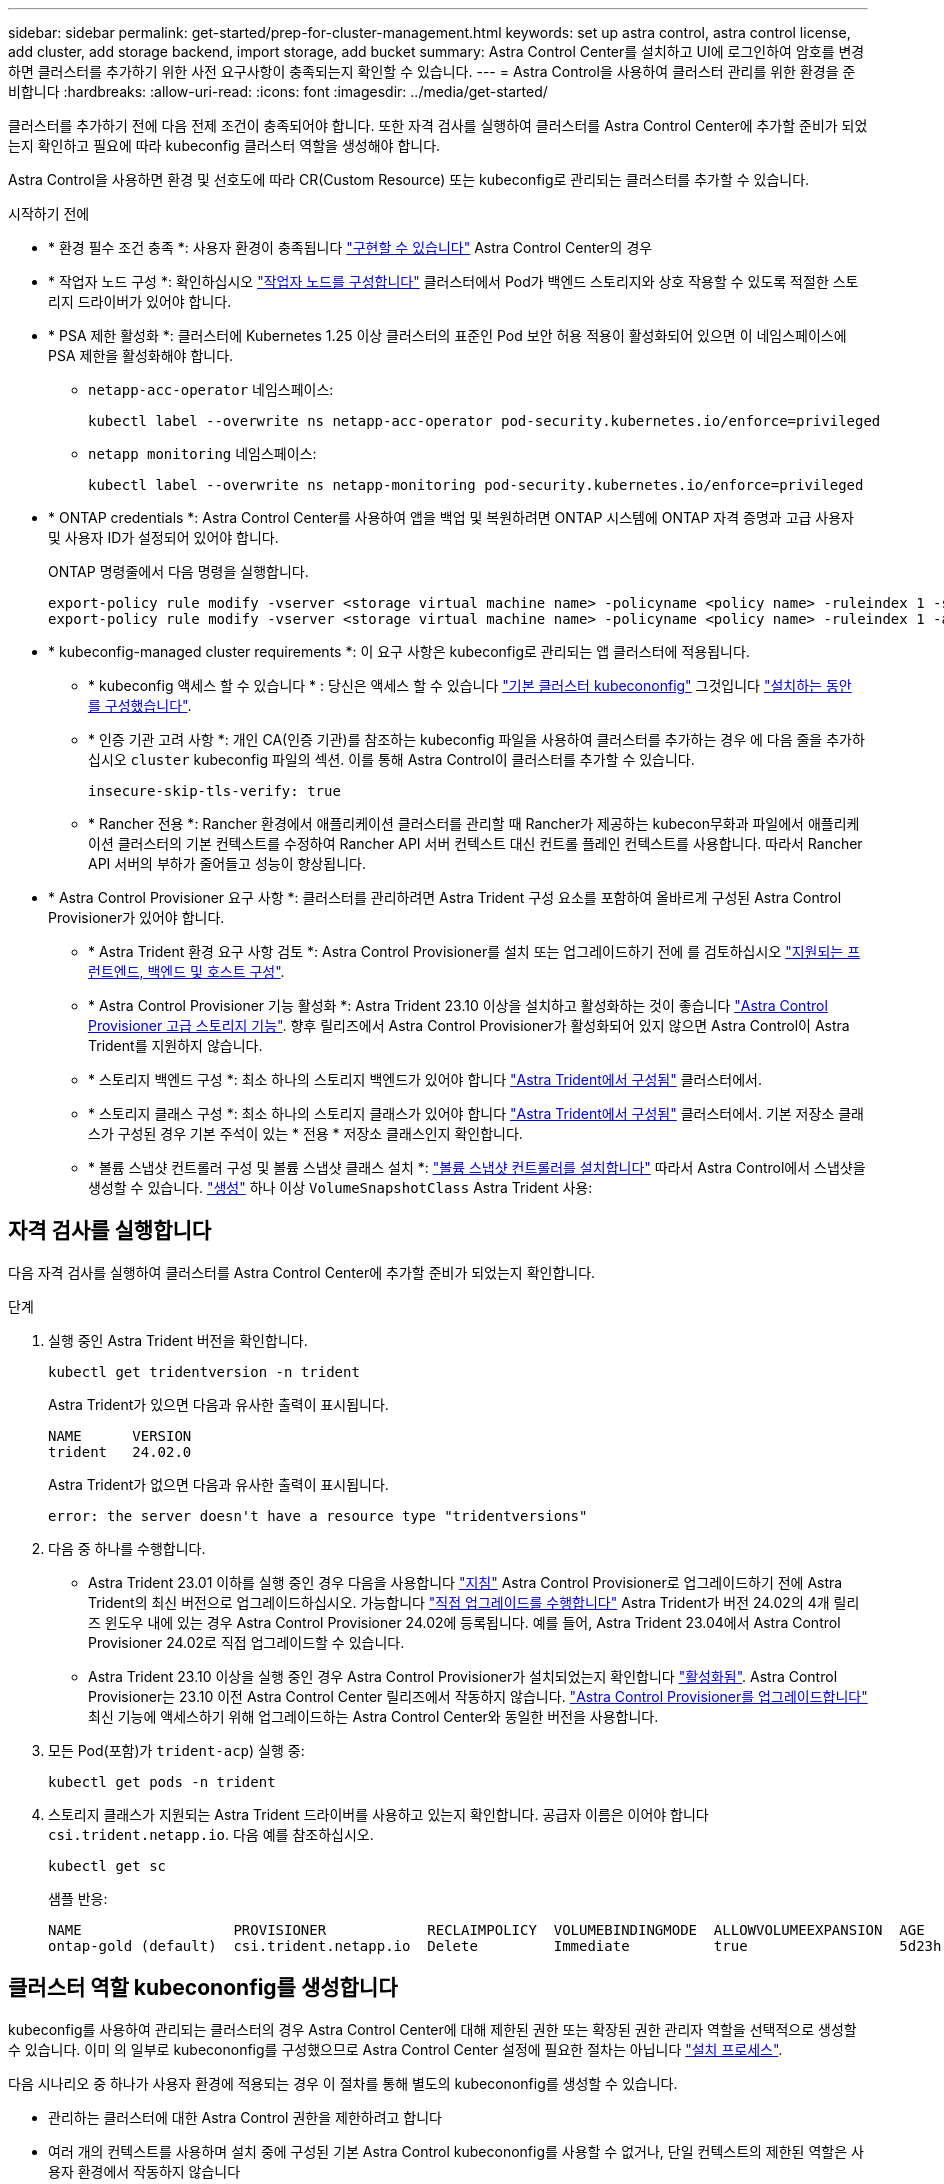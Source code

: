 ---
sidebar: sidebar 
permalink: get-started/prep-for-cluster-management.html 
keywords: set up astra control, astra control license, add cluster, add storage backend, import storage, add bucket 
summary: Astra Control Center를 설치하고 UI에 로그인하여 암호를 변경하면 클러스터를 추가하기 위한 사전 요구사항이 충족되는지 확인할 수 있습니다. 
---
= Astra Control을 사용하여 클러스터 관리를 위한 환경을 준비합니다
:hardbreaks:
:allow-uri-read: 
:icons: font
:imagesdir: ../media/get-started/


[role="lead"]
클러스터를 추가하기 전에 다음 전제 조건이 충족되어야 합니다. 또한 자격 검사를 실행하여 클러스터를 Astra Control Center에 추가할 준비가 되었는지 확인하고 필요에 따라 kubeconfig 클러스터 역할을 생성해야 합니다.

Astra Control을 사용하면 환경 및 선호도에 따라 CR(Custom Resource) 또는 kubeconfig로 관리되는 클러스터를 추가할 수 있습니다.

.시작하기 전에
* * 환경 필수 조건 충족 *: 사용자 환경이 충족됩니다 link:../get-started/requirements.html["구현할 수 있습니다"] Astra Control Center의 경우
* * 작업자 노드 구성 *: 확인하십시오 https://docs.netapp.com/us-en/trident/trident-use/worker-node-prep.html["작업자 노드를 구성합니다"^] 클러스터에서 Pod가 백엔드 스토리지와 상호 작용할 수 있도록 적절한 스토리지 드라이버가 있어야 합니다.


* [[enable-psa]] * PSA 제한 활성화 *: 클러스터에 Kubernetes 1.25 이상 클러스터의 표준인 Pod 보안 허용 적용이 활성화되어 있으면 이 네임스페이스에 PSA 제한을 활성화해야 합니다.
+
** `netapp-acc-operator` 네임스페이스:
+
[listing]
----
kubectl label --overwrite ns netapp-acc-operator pod-security.kubernetes.io/enforce=privileged
----
** `netapp monitoring` 네임스페이스:
+
[listing]
----
kubectl label --overwrite ns netapp-monitoring pod-security.kubernetes.io/enforce=privileged
----


* * ONTAP credentials *: Astra Control Center를 사용하여 앱을 백업 및 복원하려면 ONTAP 시스템에 ONTAP 자격 증명과 고급 사용자 및 사용자 ID가 설정되어 있어야 합니다.
+
ONTAP 명령줄에서 다음 명령을 실행합니다.

+
[listing]
----
export-policy rule modify -vserver <storage virtual machine name> -policyname <policy name> -ruleindex 1 -superuser sys
export-policy rule modify -vserver <storage virtual machine name> -policyname <policy name> -ruleindex 1 -anon 65534
----
* * kubeconfig-managed cluster requirements *: 이 요구 사항은 kubeconfig로 관리되는 앱 클러스터에 적용됩니다.
+
** * kubeconfig 액세스 할 수 있습니다 * : 당신은 액세스 할 수 있습니다 https://kubernetes.io/docs/concepts/configuration/organize-cluster-access-kubeconfig/["기본 클러스터 kubecononfig"^] 그것입니다 link:../get-started/install_acc.html#set-up-namespace-and-secret-for-registries-with-auth-requirements["설치하는 동안 를 구성했습니다"^].
** * 인증 기관 고려 사항 *: 개인 CA(인증 기관)를 참조하는 kubeconfig 파일을 사용하여 클러스터를 추가하는 경우 에 다음 줄을 추가하십시오 `cluster` kubeconfig 파일의 섹션. 이를 통해 Astra Control이 클러스터를 추가할 수 있습니다.
+
[listing]
----
insecure-skip-tls-verify: true
----
** * Rancher 전용 *: Rancher 환경에서 애플리케이션 클러스터를 관리할 때 Rancher가 제공하는 kubecon무화과 파일에서 애플리케이션 클러스터의 기본 컨텍스트를 수정하여 Rancher API 서버 컨텍스트 대신 컨트롤 플레인 컨텍스트를 사용합니다. 따라서 Rancher API 서버의 부하가 줄어들고 성능이 향상됩니다.


* * Astra Control Provisioner 요구 사항 *: 클러스터를 관리하려면 Astra Trident 구성 요소를 포함하여 올바르게 구성된 Astra Control Provisioner가 있어야 합니다.
+
** * Astra Trident 환경 요구 사항 검토 *: Astra Control Provisioner를 설치 또는 업그레이드하기 전에 를 검토하십시오 https://docs.netapp.com/us-en/trident/trident-get-started/requirements.html["지원되는 프런트엔드, 백엔드 및 호스트 구성"^].
** * Astra Control Provisioner 기능 활성화 *: Astra Trident 23.10 이상을 설치하고 활성화하는 것이 좋습니다 link:../get-started/enable-acp.html["Astra Control Provisioner 고급 스토리지 기능"]. 향후 릴리즈에서 Astra Control Provisioner가 활성화되어 있지 않으면 Astra Control이 Astra Trident를 지원하지 않습니다.
** * 스토리지 백엔드 구성 *: 최소 하나의 스토리지 백엔드가 있어야 합니다 https://docs.netapp.com/us-en/trident/trident-use/backends.html["Astra Trident에서 구성됨"^] 클러스터에서.
** * 스토리지 클래스 구성 *: 최소 하나의 스토리지 클래스가 있어야 합니다 https://docs.netapp.com/us-en/trident/trident-use/manage-stor-class.html["Astra Trident에서 구성됨"^] 클러스터에서. 기본 저장소 클래스가 구성된 경우 기본 주석이 있는 * 전용 * 저장소 클래스인지 확인합니다.
** * 볼륨 스냅샷 컨트롤러 구성 및 볼륨 스냅샷 클래스 설치 *: https://docs.netapp.com/us-en/trident/trident-use/vol-snapshots.html#deploy-a-volume-snapshot-controller["볼륨 스냅샷 컨트롤러를 설치합니다"] 따라서 Astra Control에서 스냅샷을 생성할 수 있습니다. https://docs.netapp.com/us-en/trident/trident-use/vol-snapshots.html#create-a-volume-snapshot["생성"^] 하나 이상 `VolumeSnapshotClass` Astra Trident 사용:






== 자격 검사를 실행합니다

다음 자격 검사를 실행하여 클러스터를 Astra Control Center에 추가할 준비가 되었는지 확인합니다.

.단계
. 실행 중인 Astra Trident 버전을 확인합니다.
+
[source, console]
----
kubectl get tridentversion -n trident
----
+
Astra Trident가 있으면 다음과 유사한 출력이 표시됩니다.

+
[listing]
----
NAME      VERSION
trident   24.02.0
----
+
Astra Trident가 없으면 다음과 유사한 출력이 표시됩니다.

+
[listing]
----
error: the server doesn't have a resource type "tridentversions"
----
. 다음 중 하나를 수행합니다.
+
** Astra Trident 23.01 이하를 실행 중인 경우 다음을 사용합니다 https://docs.netapp.com/us-en/trident/trident-managing-k8s/upgrade-trident.html["지침"^] Astra Control Provisioner로 업그레이드하기 전에 Astra Trident의 최신 버전으로 업그레이드하십시오. 가능합니다 link:../get-started/enable-acp.html["직접 업그레이드를 수행합니다"] Astra Trident가 버전 24.02의 4개 릴리즈 윈도우 내에 있는 경우 Astra Control Provisioner 24.02에 등록됩니다. 예를 들어, Astra Trident 23.04에서 Astra Control Provisioner 24.02로 직접 업그레이드할 수 있습니다.
** Astra Trident 23.10 이상을 실행 중인 경우 Astra Control Provisioner가 설치되었는지 확인합니다 link:../get-started/faq.html#running-acp-check["활성화됨"]. Astra Control Provisioner는 23.10 이전 Astra Control Center 릴리즈에서 작동하지 않습니다. link:../get-started/enable-acp.html["Astra Control Provisioner를 업그레이드합니다"] 최신 기능에 액세스하기 위해 업그레이드하는 Astra Control Center와 동일한 버전을 사용합니다.


. 모든 Pod(포함)가 `trident-acp`) 실행 중:
+
[source, console]
----
kubectl get pods -n trident
----
. 스토리지 클래스가 지원되는 Astra Trident 드라이버를 사용하고 있는지 확인합니다. 공급자 이름은 이어야 합니다 `csi.trident.netapp.io`. 다음 예를 참조하십시오.
+
[source, console]
----
kubectl get sc
----
+
샘플 반응:

+
[listing]
----
NAME                  PROVISIONER            RECLAIMPOLICY  VOLUMEBINDINGMODE  ALLOWVOLUMEEXPANSION  AGE
ontap-gold (default)  csi.trident.netapp.io  Delete         Immediate          true                  5d23h
----




== 클러스터 역할 kubecononfig를 생성합니다

kubeconfig를 사용하여 관리되는 클러스터의 경우 Astra Control Center에 대해 제한된 권한 또는 확장된 권한 관리자 역할을 선택적으로 생성할 수 있습니다. 이미 의 일부로 kubecononfig를 구성했으므로 Astra Control Center 설정에 필요한 절차는 아닙니다 link:../get-started/install_acc.html#set-up-namespace-and-secret-for-registries-with-auth-requirements["설치 프로세스"].

다음 시나리오 중 하나가 사용자 환경에 적용되는 경우 이 절차를 통해 별도의 kubecononfig를 생성할 수 있습니다.

* 관리하는 클러스터에 대한 Astra Control 권한을 제한하려고 합니다
* 여러 개의 컨텍스트를 사용하며 설치 중에 구성된 기본 Astra Control kubecononfig를 사용할 수 없거나, 단일 컨텍스트의 제한된 역할은 사용자 환경에서 작동하지 않습니다


.시작하기 전에
절차 단계를 완료하기 전에 관리하려는 클러스터에 대해 다음 사항을 확인해야 합니다.

* kubbtl v1.23 이상이 설치되었습니다
* Astra Control Center를 통해 추가하고 관리하려는 클러스터에 kubctl 액세스를 허용합니다
+

NOTE: 이 절차를 수행하려면 Astra Control Center를 실행 중인 클러스터에 kubectl을 액세스할 필요가 없습니다.

* 활성 컨텍스트에 대한 클러스터 관리자 권한으로 관리하려는 클러스터에 대한 활성 kubecononfig입니다


.단계
. 서비스 계정 생성:
+
.. astractrol-service-account.yaML이라는 서비스 계정 파일을 만듭니다.
+
[source, subs="specialcharacters,quotes"]
----
*astracontrol-service-account.yaml*
----
+
[source, yaml]
----
apiVersion: v1
kind: ServiceAccount
metadata:
  name: astracontrol-service-account
  namespace: default
----
.. 서비스 계정 적용:
+
[source, console]
----
kubectl apply -f astracontrol-service-account.yaml
----


. Astra Control에서 클러스터를 관리할 수 있는 충분한 권한을 가진 다음 클러스터 역할 중 하나를 생성합니다.
+
[role="tabbed-block"]
====
.제한된 클러스터 역할
--
이 역할에는 Astra Control에서 관리할 클러스터를 관리하는 데 필요한 최소 권한이 포함되어 있습니다.

.. 을 생성합니다 `ClusterRole` 호출되는 파일(예: `astra-admin-account.yaml`.
+
[source, subs="specialcharacters,quotes"]
----
*astra-admin-account.yaml*
----
+
[source, yaml]
----
apiVersion: rbac.authorization.k8s.io/v1
kind: ClusterRole
metadata:
  name: astra-admin-account
rules:

# Get, List, Create, and Update all resources
# Necessary to backup and restore all resources in an app
- apiGroups:
  - '*'
  resources:
  - '*'
  verbs:
  - get
  - list
  - create
  - patch

# Delete Resources
# Necessary for in-place restore and AppMirror failover
- apiGroups:
  - ""
  - apps
  - autoscaling
  - batch
  - crd.projectcalico.org
  - extensions
  - networking.k8s.io
  - policy
  - rbac.authorization.k8s.io
  - snapshot.storage.k8s.io
  - trident.netapp.io
  resources:
  - configmaps
  - cronjobs
  - daemonsets
  - deployments
  - horizontalpodautoscalers
  - ingresses
  - jobs
  - namespaces
  - networkpolicies
  - persistentvolumeclaims
  - poddisruptionbudgets
  - pods
  - podtemplates
  - podsecuritypolicies
  - replicasets
  - replicationcontrollers
  - replicationcontrollers/scale
  - rolebindings
  - roles
  - secrets
  - serviceaccounts
  - services
  - statefulsets
  - tridentmirrorrelationships
  - tridentsnapshotinfos
  - volumesnapshots
  - volumesnapshotcontents
  verbs:
  - delete

# Watch resources
# Necessary to monitor progress
- apiGroups:
  - ""
  resources:
  - pods
  - replicationcontrollers
  - replicationcontrollers/scale
  verbs:
  - watch

# Update resources
- apiGroups:
  - ""
  - build.openshift.io
  - image.openshift.io
  resources:
  - builds/details
  - replicationcontrollers
  - replicationcontrollers/scale
  - imagestreams/layers
  - imagestreamtags
  - imagetags
  verbs:
  - update

# Use PodSecurityPolicies
- apiGroups:
  - extensions
  - policy
  resources:
  - podsecuritypolicies
  verbs:
  - use
----
.. (OpenShift 클러스터에만 해당) 의 끝에 다음을 추가합니다 `astra-admin-account.yaml` 파일 또는 뒤에 있습니다 `# Use PodSecurityPolicies` 섹션:
+
[source, console]
----
# OpenShift security
- apiGroups:
  - security.openshift.io
  resources:
  - securitycontextconstraints
  verbs:
  - use
  - update
----
.. 클러스터 역할 적용:
+
[source, console]
----
kubectl apply -f astra-admin-account.yaml
----


--
.클러스터 역할이 확장되었습니다
--
이 역할에는 Astra Control에서 관리할 클러스터에 대한 확장된 권한이 포함됩니다. 여러 컨텍스트를 사용하고 설치 중에 구성된 기본 Astra Control kubecononfig를 사용할 수 없거나 단일 컨텍스트의 제한된 역할을 사용할 수 없는 경우 이 역할을 사용할 수 있습니다.


NOTE: 다음 사항을 참조하십시오 `ClusterRole` 일반 Kubernetes의 예는 단계입니다. 사용자 환경에 대한 지침은 Kubernetes 배포 문서를 참조하십시오.

.. 을 생성합니다 `ClusterRole` 호출되는 파일(예: `astra-admin-account.yaml`.
+
[source, subs="specialcharacters,quotes"]
----
*astra-admin-account.yaml*
----
+
[source, yaml]
----
apiVersion: rbac.authorization.k8s.io/v1
kind: ClusterRole
metadata:
  name: astra-admin-account
rules:
- apiGroups:
  - '*'
  resources:
  - '*'
  verbs:
  - '*'
- nonResourceURLs:
  - '*'
  verbs:
  - '*'
----
.. 클러스터 역할 적용:
+
[source, console]
----
kubectl apply -f astra-admin-account.yaml
----


--
====
. 클러스터 역할에 대한 클러스터 역할 바인딩을 서비스 계정에 생성합니다.
+
.. astracontrol-clusterrobinding.YAML이라는 ClusterRoleBinding 파일을 만듭니다.
+
[source, subs="specialcharacters,quotes"]
----
*astracontrol-clusterrolebinding.yaml*
----
+
[source, yaml]
----
apiVersion: rbac.authorization.k8s.io/v1
kind: ClusterRoleBinding
metadata:
  name: astracontrol-admin
roleRef:
  apiGroup: rbac.authorization.k8s.io
  kind: ClusterRole
  name: astra-admin-account
subjects:
- kind: ServiceAccount
  name: astracontrol-service-account
  namespace: default
----
.. 클러스터 역할 바인딩을 적용합니다.
+
[source, console]
----
kubectl apply -f astracontrol-clusterrolebinding.yaml
----


. 토큰 암호 생성 및 적용:
+
.. 라는 토큰 비밀 파일을 만듭니다 `secret-astracontrol-service-account.yaml`.
+
[source, subs="specialcharacters,quotes"]
----
*secret-astracontrol-service-account.yaml*
----
+
[source, yaml]
----
apiVersion: v1
kind: Secret
metadata:
  name: secret-astracontrol-service-account
  namespace: default
  annotations:
    kubernetes.io/service-account.name: "astracontrol-service-account"
type: kubernetes.io/service-account-token
----
.. 토큰 암호 적용:
+
[source, console]
----
kubectl apply -f secret-astracontrol-service-account.yaml
----


. 토큰 암호를 에 추가하여 서비스 계정에 추가합니다 `secrets` 배열(다음 예제의 마지막 줄):
+
[source, console]
----
kubectl edit sa astracontrol-service-account
----
+
[source, subs="verbatim,quotes"]
----
apiVersion: v1
imagePullSecrets:
- name: astracontrol-service-account-dockercfg-48xhx
kind: ServiceAccount
metadata:
  annotations:
    kubectl.kubernetes.io/last-applied-configuration: |
      {"apiVersion":"v1","kind":"ServiceAccount","metadata":{"annotations":{},"name":"astracontrol-service-account","namespace":"default"}}
  creationTimestamp: "2023-06-14T15:25:45Z"
  name: astracontrol-service-account
  namespace: default
  resourceVersion: "2767069"
  uid: 2ce068c4-810e-4a96-ada3-49cbf9ec3f89
secrets:
- name: astracontrol-service-account-dockercfg-48xhx
*- name: secret-astracontrol-service-account*
----
. '<context>'을(를) 설치에 적합한 컨텍스트로 대체하여 서비스 계정 암호를 나열합니다.
+
[source, console]
----
kubectl get serviceaccount astracontrol-service-account --context <context> --namespace default -o json
----
+
출력의 끝은 다음과 유사합니다.

+
[listing]
----
"secrets": [
{ "name": "astracontrol-service-account-dockercfg-48xhx"},
{ "name": "secret-astracontrol-service-account"}
]
----
+
의 각 요소에 대한 인덱스입니다 `secrets` 어레이는 0으로 시작합니다. 위의 예에서 의 인덱스입니다 `astracontrol-service-account-dockercfg-48xhx` 는 0이고 의 인덱스입니다 `secret-astracontrol-service-account` 1입니다. 출력에서 서비스 계정의 인덱스 번호를 기록해 둡니다. 다음 단계에서는 이 인덱스 번호가 필요합니다.

. 다음과 같이 kubecononfig를 생성합니다.
+
.. 을 생성합니다 `create-kubeconfig.sh` 파일.
.. 대치 `TOKEN_INDEX` 다음 스크립트의 시작 부분에 올바른 값이 있습니다.
+
[source, subs="specialcharacters,quotes"]
----
*create-kubeconfig.sh*
----
+
[source, subs="verbatim,quotes"]
----
# Update these to match your environment.
# Replace TOKEN_INDEX with the correct value
# from the output in the previous step. If you
# didn't change anything else above, don't change
# anything else here.

SERVICE_ACCOUNT_NAME=astracontrol-service-account
NAMESPACE=default
NEW_CONTEXT=astracontrol
KUBECONFIG_FILE='kubeconfig-sa'

CONTEXT=$(kubectl config current-context)

SECRET_NAME=$(kubectl get serviceaccount ${SERVICE_ACCOUNT_NAME} \
  --context ${CONTEXT} \
  --namespace ${NAMESPACE} \
  *-o jsonpath='{.secrets[TOKEN_INDEX].name}')
TOKEN_DATA=$(kubectl get secret ${SECRET_NAME} \
  --context ${CONTEXT} \
  --namespace ${NAMESPACE} \
  -o jsonpath='{.data.token}')

TOKEN=$(echo ${TOKEN_DATA} | base64 -d)

# Create dedicated kubeconfig
# Create a full copy
kubectl config view --raw > ${KUBECONFIG_FILE}.full.tmp

# Switch working context to correct context
kubectl --kubeconfig ${KUBECONFIG_FILE}.full.tmp config use-context ${CONTEXT}

# Minify
kubectl --kubeconfig ${KUBECONFIG_FILE}.full.tmp \
  config view --flatten --minify > ${KUBECONFIG_FILE}.tmp

# Rename context
kubectl config --kubeconfig ${KUBECONFIG_FILE}.tmp \
  rename-context ${CONTEXT} ${NEW_CONTEXT}

# Create token user
kubectl config --kubeconfig ${KUBECONFIG_FILE}.tmp \
  set-credentials ${CONTEXT}-${NAMESPACE}-token-user \
  --token ${TOKEN}

# Set context to use token user
kubectl config --kubeconfig ${KUBECONFIG_FILE}.tmp \
  set-context ${NEW_CONTEXT} --user ${CONTEXT}-${NAMESPACE}-token-user

# Set context to correct namespace
kubectl config --kubeconfig ${KUBECONFIG_FILE}.tmp \
  set-context ${NEW_CONTEXT} --namespace ${NAMESPACE}

# Flatten/minify kubeconfig
kubectl config --kubeconfig ${KUBECONFIG_FILE}.tmp \
  view --flatten --minify > ${KUBECONFIG_FILE}

# Remove tmp
rm ${KUBECONFIG_FILE}.full.tmp
rm ${KUBECONFIG_FILE}.tmp
----
.. Kubernetes 클러스터에 적용할 명령을 소스 하십시오.
+
[source, console]
----
source create-kubeconfig.sh
----


. (선택 사항) kubeconfig의 이름을 클러스터의 의미 있는 이름으로 바꿉니다.
+
[listing]
----
mv kubeconfig-sa YOUR_CLUSTER_NAME_kubeconfig
----

